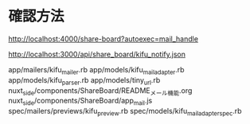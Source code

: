 * 確認方法

http://localhost:4000/share-board?autoexec=mail_handle

http://localhost:3000/api/share_board/kifu_notify.json

app/mailers/kifu_mailer.rb
app/models/kifu_mail_adapter.rb
app/models/kifu_parser.rb
app/models/tiny_url.rb
nuxt_side/components/ShareBoard/README_メール機能.org
nuxt_side/components/ShareBoard/app_mail.js
spec/mailers/previews/kifu_preview.rb
spec/models/kifu_mail_adapter_spec.rb
